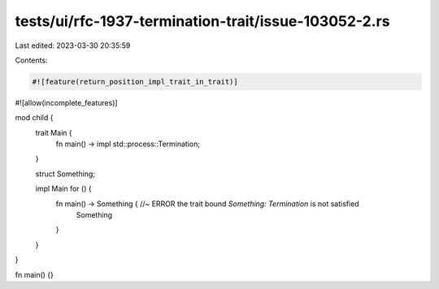 tests/ui/rfc-1937-termination-trait/issue-103052-2.rs
=====================================================

Last edited: 2023-03-30 20:35:59

Contents:

.. code-block:: rs

    #![feature(return_position_impl_trait_in_trait)]
#![allow(incomplete_features)]

mod child {
    trait Main {
        fn main() -> impl std::process::Termination;
    }

    struct Something;

    impl Main for () {
        fn main() -> Something { //~ ERROR the trait bound `Something: Termination` is not satisfied
            Something
        }
    }
}

fn main() {}


